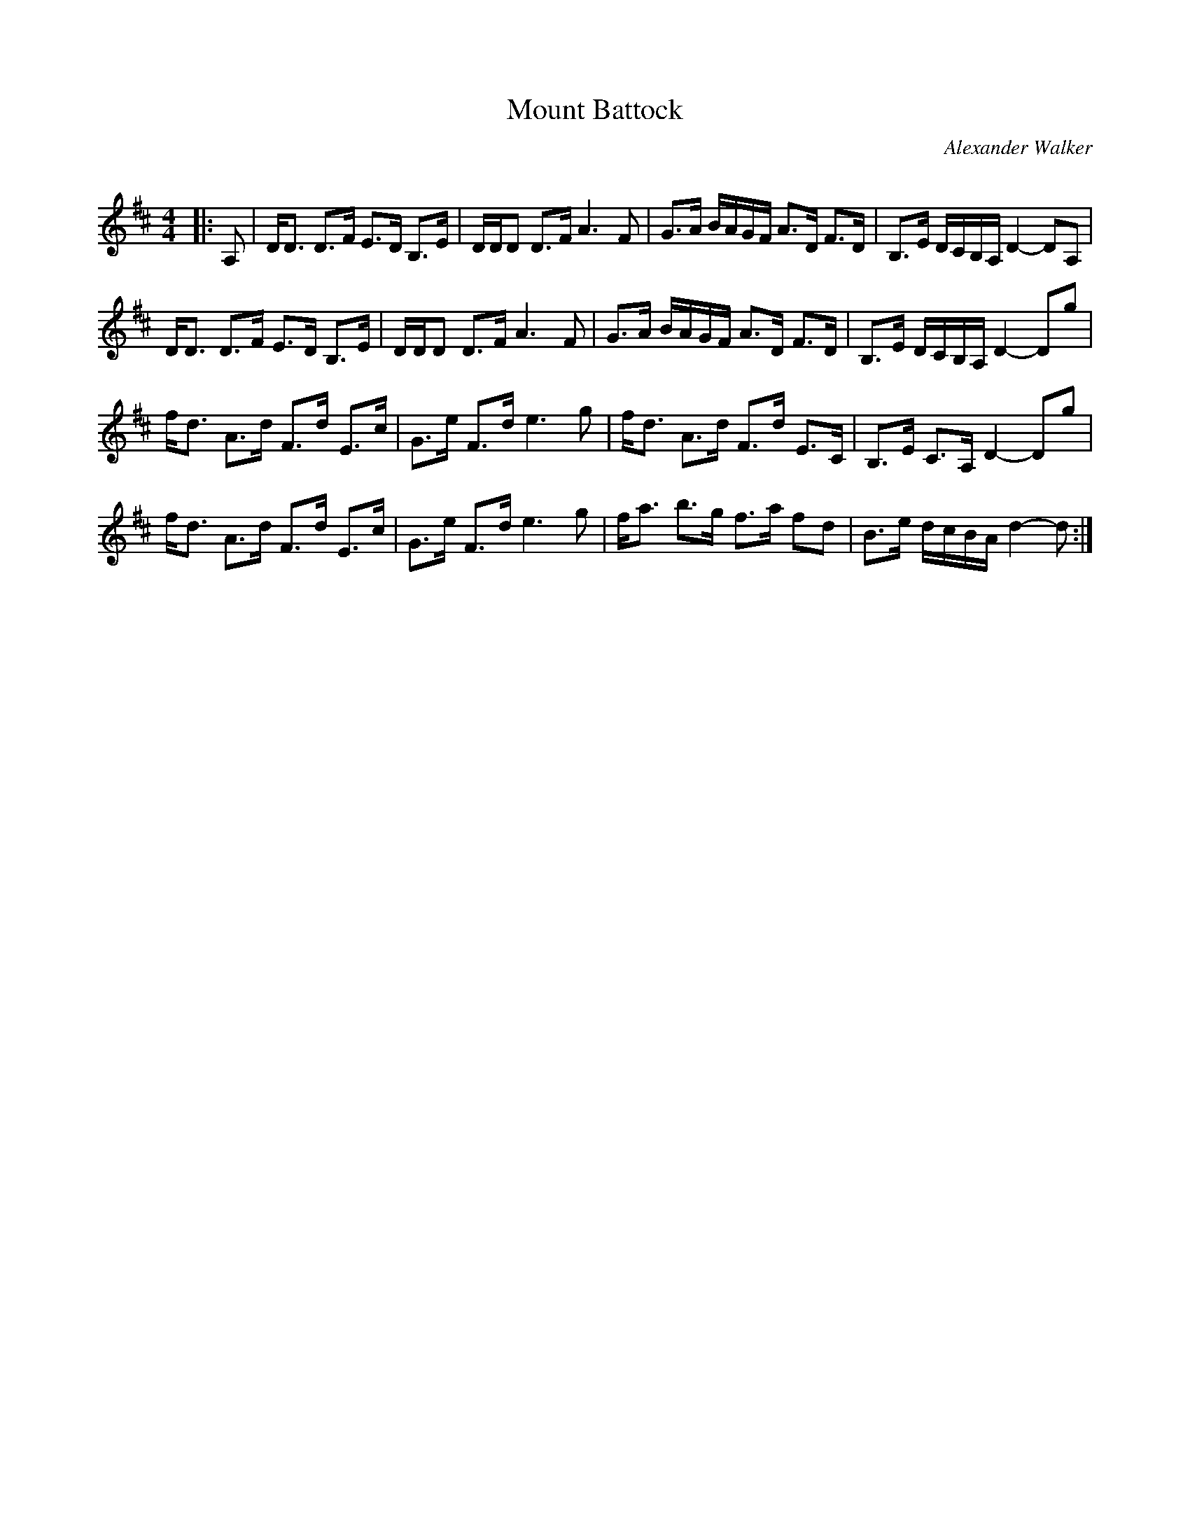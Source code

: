 X:1
T: Mount Battock
C:Alexander Walker
R:Strathspey
Q: 128
K:D
M:4/4
L:1/16
|:A,2|DD3 D3F E3D B,3E|DDD2 D3F A6 F2|G3A BAGF A3D F3D|B,3E DCB,A, D4-D2A,2|
DD3 D3F E3D B,3E|DDD2 D3F A6 F2|G3A BAGF A3D F3D|B,3E DCB,A, D4-D2g2|
fd3 A3d F3d E3c|G3e F3d e6 g2|fd3 A3d F3d E3C|B,3E C3A, D4-D2g2|
fd3 A3d F3d E3c|G3e F3d e6 g2|fa3 b3g f3a f2d2|B3e dcBA d4-d2:|
